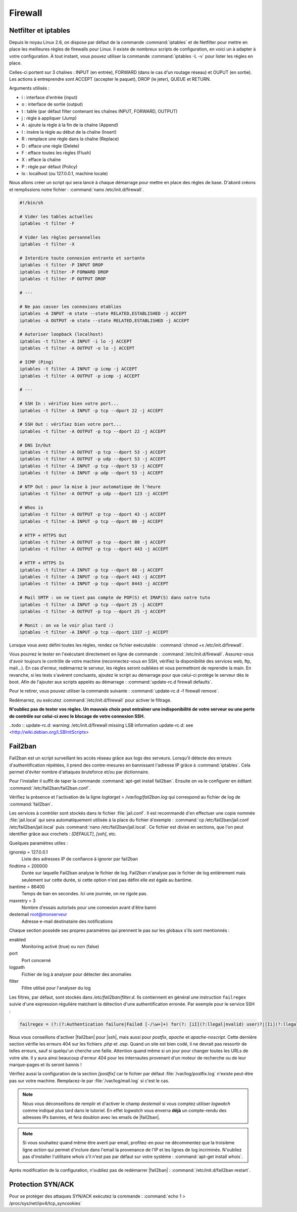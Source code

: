Firewall
========

Netfilter et iptables
*********************

Depuis le noyau Linux 2.6, on dispose par défaut de la commande :command:`iptables` et de Netfilter pour mettre en place les meilleures règles de firewalls pour Linux. Il existe de nombreux scripts de configuration, en voici un à adapter à votre configuration. À tout instant, vous pouvez utiliser la commande :command:`iptables -L -v` pour lister les règles en place.

Celles-ci portent sur 3 chaînes : INPUT (en entrée), FORWARD (dans le cas d'un routage réseau) et OUPUT (en sortie). Les actions à entreprendre sont ACCEPT (accepter le paquet), DROP (le jeter), QUEUE et RETURN.

Arguments utilisés :

* i : interface d'entrée (input)
* o : interface de sortie (output)
* t : table (par défaut filter contenant les chaînes INPUT, FORWARD, OUTPUT)
* j : règle à appliquer (Jump)
* A : ajoute la règle à la fin de la chaîne (Append)
* I : insère la règle au début de la chaîne (Insert)
* R : remplace une règle dans la chaîne (Replace)
* D : efface une règle (Delete)
* F : efface toutes les règles (Flush)
* X : efface la chaîne
* P : règle par défaut (Policy)
* lo : localhost (ou 127.0.0.1, machine locale) 

Nous allons créer un script qui sera lancé à chaque démarrage pour mettre en place des règles de base. D'abord créons et remplissions notre fichier : :command:`nano /etc/init.d/firewall`.

.. code-block:: bash

	#!/bin/sh

	# Vider les tables actuelles
	iptables -t filter -F

	# Vider les règles personnelles
	iptables -t filter -X

	# Interdire toute connexion entrante et sortante
	iptables -t filter -P INPUT DROP
	iptables -t filter -P FORWARD DROP
	iptables -t filter -P OUTPUT DROP

	# ---

	# Ne pas casser les connexions etablies
	iptables -A INPUT -m state --state RELATED,ESTABLISHED -j ACCEPT
	iptables -A OUTPUT -m state --state RELATED,ESTABLISHED -j ACCEPT

	# Autoriser loopback (localhost)
	iptables -t filter -A INPUT -i lo -j ACCEPT
	iptables -t filter -A OUTPUT -o lo -j ACCEPT

	# ICMP (Ping)
	iptables -t filter -A INPUT -p icmp -j ACCEPT
	iptables -t filter -A OUTPUT -p icmp -j ACCEPT

	# ---

	# SSH In : vérifiez bien votre port...
	iptables -t filter -A INPUT -p tcp --dport 22 -j ACCEPT

	# SSH Out : vérifiez bien votre port...
	iptables -t filter -A OUTPUT -p tcp --dport 22 -j ACCEPT

	# DNS In/Out
	iptables -t filter -A OUTPUT -p tcp --dport 53 -j ACCEPT
	iptables -t filter -A OUTPUT -p udp --dport 53 -j ACCEPT
	iptables -t filter -A INPUT -p tcp --dport 53 -j ACCEPT
	iptables -t filter -A INPUT -p udp --dport 53 -j ACCEPT

	# NTP Out : pour la mise à jour automatique de l'heure
	iptables -t filter -A OUTPUT -p udp --dport 123 -j ACCEPT
	
	# Whos is
	iptables -t filter -A OUTPUT -p tcp --dport 43 -j ACCEPT
	iptables -t filter -A INPUT -p tcp --dport 80 -j ACCEPT

	# HTTP + HTTPS Out
	iptables -t filter -A OUTPUT -p tcp --dport 80 -j ACCEPT
	iptables -t filter -A OUTPUT -p tcp --dport 443 -j ACCEPT

	# HTTP + HTTPS In
	iptables -t filter -A INPUT -p tcp --dport 80 -j ACCEPT
	iptables -t filter -A INPUT -p tcp --dport 443 -j ACCEPT
	iptables -t filter -A INPUT -p tcp --dport 8443 -j ACCEPT

	# Mail SMTP : on ne tient pas compte de POP(S) et IMAP(S) dans notre tuto
	iptables -t filter -A INPUT -p tcp --dport 25 -j ACCEPT
	iptables -t filter -A OUTPUT -p tcp --dport 25 -j ACCEPT

	# Monit : on va le voir plus tard :)
	iptables -t filter -A INPUT -p tcp --dport 1337 -j ACCEPT

Lorsque vous avez défini toutes les règles, rendez ce fichier exécutable : :command:`chmod +x /etc/init.d/firewall`.

Vous pourrez le tester en l'exécutant directement en ligne de commande : :command:`/etc/init.d/firewall`. Assurez-vous d'avoir toujours le contrôle de votre machine (reconnectez-vous en SSH, vérifiez la disponibilité des services web, ftp, mail...). En cas d'erreur, redémarrez le serveur, les règles seront oubliées et vous permettront de reprendre la main. En revanche, si les tests s'avèrent concluants, ajoutez le script au démarrage pour que celui-ci protège le serveur dès le boot. Afin de l'ajouter aux scripts appelés au démarrage : :command:`update-rc.d firewall defaults`.

Pour le retirer, vous pouvez utiliser la commande suivante : :command:`update-rc.d -f firewall remove`.

Redémarrez, ou exécutez :command:`/etc/init.d/firewall` pour activer le filtrage.

**N'oubliez pas de tester vos règles. Un mauvais choix peut entraîner une indisponibilité de votre serveur ou une perte de contrôle sur celui-ci avec le blocage de votre connexion SSH.**

..todo :: update-rc.d: warning: /etc/init.d/firewall missing LSB information \ update-rc.d: see <http://wiki.debian.org/LSBInitScripts>


Fail2ban
********

Fail2ban est un script surveillant les accès réseau grâce aux logs des serveurs. Lorsqu'il détecte des erreurs d'authentification répétées, il prend des contre-mesures en bannissant l'adresse IP grâce à :command:`iptables`. Cela permet d'éviter nombre d'attaques bruteforce et/ou par dictionnaire.

Pour l'installer il suffit de taper la commande :command:`apt-get install fail2ban`. Ensuite on va le configurer en éditant :command:`/etc/fail2ban/fail2ban.conf`.

Vérifiez la présence et l'activation de la ligne *logtarget = /var/log/fail2ban.log* qui correspond au fichier de log de :command:`fail2ban`.

Les services à contrôler sont stockés dans le fichier :file:`jail.conf`. Il est recommandé d'en effectuer une copie nommée :file:`jail.local` qui sera automatiquement utilisée à la place du fichier d'exemple : :command:`cp /etc/fail2ban/jail.conf /etc/fail2ban/jail.local` puis :command:`nano /etc/fail2ban/jail.local`. Ce fichier est divisé en sections, que l'on peut identifier grâce aux crochets : *[DEFAULT]*, *[ssh]*, etc.

Quelques paramètres utiles :

ignoreip = 127.0.0.1
  Liste des adresses IP de confiance à ignorer par fail2ban

findtime = 200000
  Durée sur laquelle Fail2ban analyse le fichier de log. Fail2ban n'analyse pas le fichier de log entièrement mais seulement sur cette durée, si cette option n'est pas défini elle est égale au bantime.
	
bantime = 86400
  Temps de ban en secondes. Ici une journée, on ne rigole pas.

maxretry = 3
  Nombre d'essais autorisés pour une connexion avant d'être banni

destemail root@monserveur
  Adresse e-mail destinataire des notifications

Chaque section possède ses propres paramètres qui prennent le pas sur les globaux s'ils sont mentionnés :

enabled
  Monitoring activé (true) ou non (false)

port
  Port concerné

logpath
  Fichier de log à analyser pour détecter des anomalies

filter
  Filtre utilisé pour l'analyser du log

Les filtres, par défaut, sont stockés dans */etc/fail2ban/filter.d*. Ils contiennent en général une instruction ``failregex`` suivie d'une expression régulière matchant la détection d'une authentification erronée. Par exemple pour le service SSH :

.. code-block:: bash

	failregex = (?:(?:Authentication failure|Failed [-/\w+]+) for(?: [iI](?:llegal|nvalid) user)?|[Ii](?:llegal|nvalid) user|ROOT LOGIN REFUSED) .*(?: from|FROM) <HOST>(?: port \d*)?(?: ssh\d*)?\s*$
	
Nous vous conseillons d'activer |fail2ban| pour |ssh|, mais aussi pour *postfix*, *apache* et *apache-noscript*. Cette dernière section vérifie les erreurs 404 sur les fichiers *.php* et *.asp*. Quand un site est bien codé, il ne devrait pas ressortir de telles erreurs, sauf si quelqu'un cherche une faille. Attention quand même si un jour pour changer toutes les URLs de votre site. Il y aura ainsi beaucoup d'erreur 404 pour les internautes provenant d'un moteur de recherche ou de leur marque-pages et ils seront bannis !

Vérifiez aussi la configuration de la section *[postfix]* car le fichier par défaut :file:`/var/log/postfix.log` n'existe peut-être pas sur votre machine. Remplacez-le par :file:`/var/log/mail.log` si c'est le cas.

.. note::

	Nous vous déconseillons de remplir et d'activer le champ *destemail* si vous comptez utiliser *logwatch* comme indiqué plus tard dans le tutoriel. En effet *logwatch* vous enverra **déjà** un compte-rendu des adresses IPs bannies, et fera doublon avec les emails de |fail2ban|.

.. note::

	Si vous souhaitez quand même être averti par email, profitez-en pour ne décommentez que la troisième ligne *action* qui permet d'inclure dans l'email la provenance de l'IP et les lignes de log incriminés. N'oubliez pas d'installer l'utilitaire *whois* s'il n'est pas par défaut sur votre système : :command:`apt-get install whois`.

Après modification de la configuration, n'oubliez pas de redémarrer |fail2ban| : :command:`/etc/init.d/fail2ban restart`.

Protection SYN/ACK
******************

Pour se protéger des attaques SYN/ACK exécutez la commande : :command:`echo 1 > /proc/sys/net/ipv4/tcp_syncookies`
 
.. todo:: Il faut mieux éditer le fichier /etc/sysctl.conf, ça évite de perdre les modifications au redémarrage